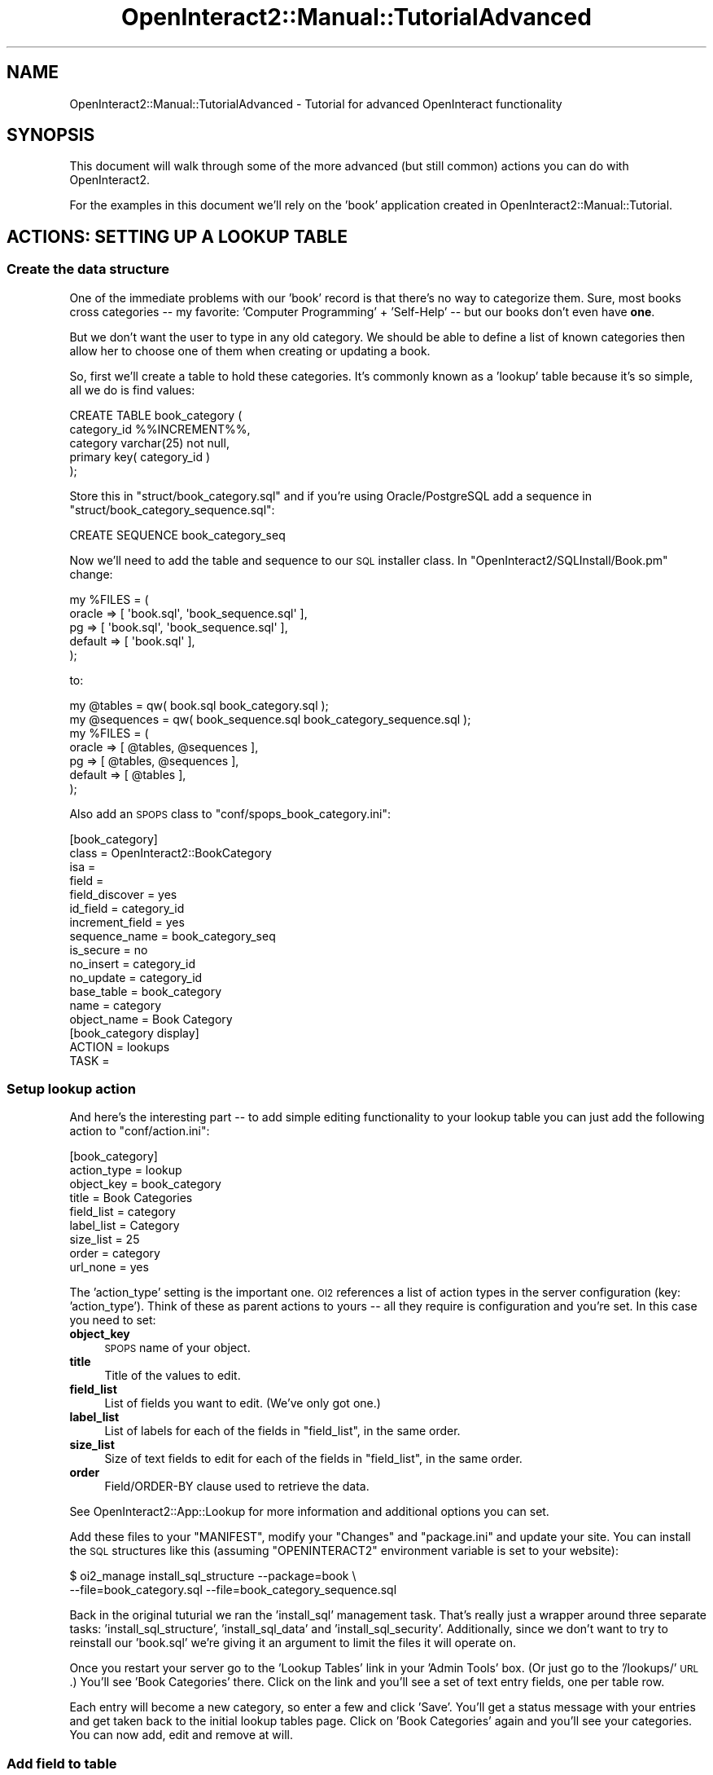 .\" Automatically generated by Pod::Man 2.1801 (Pod::Simple 3.05)
.\"
.\" Standard preamble:
.\" ========================================================================
.de Sp \" Vertical space (when we can't use .PP)
.if t .sp .5v
.if n .sp
..
.de Vb \" Begin verbatim text
.ft CW
.nf
.ne \\$1
..
.de Ve \" End verbatim text
.ft R
.fi
..
.\" Set up some character translations and predefined strings.  \*(-- will
.\" give an unbreakable dash, \*(PI will give pi, \*(L" will give a left
.\" double quote, and \*(R" will give a right double quote.  \*(C+ will
.\" give a nicer C++.  Capital omega is used to do unbreakable dashes and
.\" therefore won't be available.  \*(C` and \*(C' expand to `' in nroff,
.\" nothing in troff, for use with C<>.
.tr \(*W-
.ds C+ C\v'-.1v'\h'-1p'\s-2+\h'-1p'+\s0\v'.1v'\h'-1p'
.ie n \{\
.    ds -- \(*W-
.    ds PI pi
.    if (\n(.H=4u)&(1m=24u) .ds -- \(*W\h'-12u'\(*W\h'-12u'-\" diablo 10 pitch
.    if (\n(.H=4u)&(1m=20u) .ds -- \(*W\h'-12u'\(*W\h'-8u'-\"  diablo 12 pitch
.    ds L" ""
.    ds R" ""
.    ds C` ""
.    ds C' ""
'br\}
.el\{\
.    ds -- \|\(em\|
.    ds PI \(*p
.    ds L" ``
.    ds R" ''
'br\}
.\"
.\" Escape single quotes in literal strings from groff's Unicode transform.
.ie \n(.g .ds Aq \(aq
.el       .ds Aq '
.\"
.\" If the F register is turned on, we'll generate index entries on stderr for
.\" titles (.TH), headers (.SH), subsections (.SS), items (.Ip), and index
.\" entries marked with X<> in POD.  Of course, you'll have to process the
.\" output yourself in some meaningful fashion.
.ie \nF \{\
.    de IX
.    tm Index:\\$1\t\\n%\t"\\$2"
..
.    nr % 0
.    rr F
.\}
.el \{\
.    de IX
..
.\}
.\"
.\" Accent mark definitions (@(#)ms.acc 1.5 88/02/08 SMI; from UCB 4.2).
.\" Fear.  Run.  Save yourself.  No user-serviceable parts.
.    \" fudge factors for nroff and troff
.if n \{\
.    ds #H 0
.    ds #V .8m
.    ds #F .3m
.    ds #[ \f1
.    ds #] \fP
.\}
.if t \{\
.    ds #H ((1u-(\\\\n(.fu%2u))*.13m)
.    ds #V .6m
.    ds #F 0
.    ds #[ \&
.    ds #] \&
.\}
.    \" simple accents for nroff and troff
.if n \{\
.    ds ' \&
.    ds ` \&
.    ds ^ \&
.    ds , \&
.    ds ~ ~
.    ds /
.\}
.if t \{\
.    ds ' \\k:\h'-(\\n(.wu*8/10-\*(#H)'\'\h"|\\n:u"
.    ds ` \\k:\h'-(\\n(.wu*8/10-\*(#H)'\`\h'|\\n:u'
.    ds ^ \\k:\h'-(\\n(.wu*10/11-\*(#H)'^\h'|\\n:u'
.    ds , \\k:\h'-(\\n(.wu*8/10)',\h'|\\n:u'
.    ds ~ \\k:\h'-(\\n(.wu-\*(#H-.1m)'~\h'|\\n:u'
.    ds / \\k:\h'-(\\n(.wu*8/10-\*(#H)'\z\(sl\h'|\\n:u'
.\}
.    \" troff and (daisy-wheel) nroff accents
.ds : \\k:\h'-(\\n(.wu*8/10-\*(#H+.1m+\*(#F)'\v'-\*(#V'\z.\h'.2m+\*(#F'.\h'|\\n:u'\v'\*(#V'
.ds 8 \h'\*(#H'\(*b\h'-\*(#H'
.ds o \\k:\h'-(\\n(.wu+\w'\(de'u-\*(#H)/2u'\v'-.3n'\*(#[\z\(de\v'.3n'\h'|\\n:u'\*(#]
.ds d- \h'\*(#H'\(pd\h'-\w'~'u'\v'-.25m'\f2\(hy\fP\v'.25m'\h'-\*(#H'
.ds D- D\\k:\h'-\w'D'u'\v'-.11m'\z\(hy\v'.11m'\h'|\\n:u'
.ds th \*(#[\v'.3m'\s+1I\s-1\v'-.3m'\h'-(\w'I'u*2/3)'\s-1o\s+1\*(#]
.ds Th \*(#[\s+2I\s-2\h'-\w'I'u*3/5'\v'-.3m'o\v'.3m'\*(#]
.ds ae a\h'-(\w'a'u*4/10)'e
.ds Ae A\h'-(\w'A'u*4/10)'E
.    \" corrections for vroff
.if v .ds ~ \\k:\h'-(\\n(.wu*9/10-\*(#H)'\s-2\u~\d\s+2\h'|\\n:u'
.if v .ds ^ \\k:\h'-(\\n(.wu*10/11-\*(#H)'\v'-.4m'^\v'.4m'\h'|\\n:u'
.    \" for low resolution devices (crt and lpr)
.if \n(.H>23 .if \n(.V>19 \
\{\
.    ds : e
.    ds 8 ss
.    ds o a
.    ds d- d\h'-1'\(ga
.    ds D- D\h'-1'\(hy
.    ds th \o'bp'
.    ds Th \o'LP'
.    ds ae ae
.    ds Ae AE
.\}
.rm #[ #] #H #V #F C
.\" ========================================================================
.\"
.IX Title "OpenInteract2::Manual::TutorialAdvanced 3"
.TH OpenInteract2::Manual::TutorialAdvanced 3 "2010-06-17" "perl v5.10.0" "User Contributed Perl Documentation"
.\" For nroff, turn off justification.  Always turn off hyphenation; it makes
.\" way too many mistakes in technical documents.
.if n .ad l
.nh
.SH "NAME"
OpenInteract2::Manual::TutorialAdvanced \- Tutorial for advanced OpenInteract functionality
.SH "SYNOPSIS"
.IX Header "SYNOPSIS"
This document will walk through some of the more advanced (but still
common) actions you can do with OpenInteract2.
.PP
For the examples in this document we'll rely on the 'book' application
created in OpenInteract2::Manual::Tutorial.
.SH "ACTIONS: SETTING UP A LOOKUP TABLE"
.IX Header "ACTIONS: SETTING UP A LOOKUP TABLE"
.SS "Create the data structure"
.IX Subsection "Create the data structure"
One of the immediate problems with our 'book' record is that there's
no way to categorize them. Sure, most books cross categories \*(-- my
favorite: 'Computer Programming' + 'Self\-Help' \*(-- but our books don't
even have \fBone\fR.
.PP
But we don't want the user to type in any old category. We should be
able to define a list of known categories then allow her to choose one
of them when creating or updating a book.
.PP
So, first we'll create a table to hold these categories. It's commonly
known as a 'lookup' table because it's so simple, all we do is find
values:
.PP
.Vb 5
\& CREATE TABLE book_category (
\&     category_id   %%INCREMENT%%,
\&     category      varchar(25) not null,
\&     primary key( category_id )
\& );
.Ve
.PP
Store this in \f(CW\*(C`struct/book_category.sql\*(C'\fR and if you're using
Oracle/PostgreSQL add a sequence in
\&\f(CW\*(C`struct/book_category_sequence.sql\*(C'\fR:
.PP
.Vb 1
\& CREATE SEQUENCE book_category_seq
.Ve
.PP
Now we'll need to add the table and sequence to our \s-1SQL\s0 installer
class. In \f(CW\*(C`OpenInteract2/SQLInstall/Book.pm\*(C'\fR change:
.PP
.Vb 5
\& my %FILES = (
\&    oracle  => [ \*(Aqbook.sql\*(Aq, \*(Aqbook_sequence.sql\*(Aq ],
\&    pg      => [ \*(Aqbook.sql\*(Aq, \*(Aqbook_sequence.sql\*(Aq ],
\&    default => [ \*(Aqbook.sql\*(Aq ],
\& );
.Ve
.PP
to:
.PP
.Vb 7
\& my @tables    = qw( book.sql book_category.sql );
\& my @sequences = qw( book_sequence.sql book_category_sequence.sql );
\& my %FILES = (
\&    oracle  => [ @tables, @sequences ],
\&    pg      => [ @tables, @sequences ],
\&    default => [ @tables ],
\& );
.Ve
.PP
Also add an \s-1SPOPS\s0 class to \f(CW\*(C`conf/spops_book_category.ini\*(C'\fR:
.PP
.Vb 10
\& [book_category]
\& class           = OpenInteract2::BookCategory
\& isa             = 
\& field           = 
\& field_discover  = yes
\& id_field        = category_id
\& increment_field = yes
\& sequence_name   = book_category_seq
\& is_secure       = no
\& no_insert       = category_id
\& no_update       = category_id
\& base_table      = book_category
\& name            = category
\& object_name     = Book Category
\& 
\& [book_category display]
\& ACTION = lookups
\& TASK   =
.Ve
.SS "Setup lookup action"
.IX Subsection "Setup lookup action"
And here's the interesting part \*(-- to add simple editing functionality
to your lookup table you can just add the following action to
\&\f(CW\*(C`conf/action.ini\*(C'\fR:
.PP
.Vb 9
\& [book_category]
\& action_type  = lookup
\& object_key   = book_category
\& title        = Book Categories
\& field_list   = category
\& label_list   = Category
\& size_list    = 25
\& order        = category
\& url_none     = yes
.Ve
.PP
The 'action_type' setting is the important one. \s-1OI2\s0 references a list
of action types in the server configuration (key:
\&'action_type'). Think of these as parent actions to yours \*(-- all they
require is configuration and you're set. In this case you need to set:
.IP "\fBobject_key\fR" 4
.IX Item "object_key"
\&\s-1SPOPS\s0 name of your object.
.IP "\fBtitle\fR" 4
.IX Item "title"
Title of the values to edit.
.IP "\fBfield_list\fR" 4
.IX Item "field_list"
List of fields you want to edit. (We've only got one.)
.IP "\fBlabel_list\fR" 4
.IX Item "label_list"
List of labels for each of the fields in \f(CW\*(C`field_list\*(C'\fR, in the same
order.
.IP "\fBsize_list\fR" 4
.IX Item "size_list"
Size of text fields to edit for each of the fields in \f(CW\*(C`field_list\*(C'\fR,
in the same order.
.IP "\fBorder\fR" 4
.IX Item "order"
Field/ORDER\-BY clause used to retrieve the data.
.PP
See OpenInteract2::App::Lookup for more information and additional
options you can set.
.PP
Add these files to your \f(CW\*(C`MANIFEST\*(C'\fR, modify your \f(CW\*(C`Changes\*(C'\fR and
\&\f(CW\*(C`package.ini\*(C'\fR and update your site. You can install the \s-1SQL\s0
structures like this (assuming \f(CW\*(C`OPENINTERACT2\*(C'\fR environment variable
is set to your website):
.PP
.Vb 2
\& $ oi2_manage install_sql_structure \-\-package=book \e
\&           \-\-file=book_category.sql \-\-file=book_category_sequence.sql
.Ve
.PP
Back in the original tuturial we ran the 'install_sql' management
task. That's really just a wrapper around three separate tasks:
\&'install_sql_structure', 'install_sql_data' and
\&'install_sql_security'. Additionally, since we don't want to try to
reinstall our 'book.sql' we're giving it an argument to limit the
files it will operate on.
.PP
Once you restart your server go to the 'Lookup Tables' link in your
\&'Admin Tools' box. (Or just go to the '/lookups/' \s-1URL\s0.) You'll see
\&'Book Categories' there. Click on the link and you'll see a set of
text entry fields, one per table row.
.PP
Each entry will become a new category, so enter a few and click
\&'Save'. You'll get a status message with your entries and get taken
back to the initial lookup tables page. Click on 'Book Categories'
again and you'll see your categories. You can now add, edit and remove
at will.
.SS "Add field to table"
.IX Subsection "Add field to table"
So now we need to add our category our table of books. Using whatever
database tool you're comfortable with add the following definition to
the 'book' table:
.PP
.Vb 1
\&  category_id  int null
.Ve
.PP
For instance, when I use PostgreSQL I just do:
.PP
.Vb 1
\& psql> ALTER TABLE book ADD category_id INT NULL;
.Ve
.PP
When you restart the server all your 'book' objects will have the new
property 'category_id'. Since we set 'field_discover' to 'yes' in the
previous tutorial we didn't need to tell \s-1SPOPS\s0 or \s-1OI2\s0 about it.
.PP
But we still can't assign the category from our book editing form...
.SS "Source values for field from lookup"
.IX Subsection "Source values for field from lookup"
What we want to do is present a list of all the available categories
to the user when she's editing a book. But how do we do that?
Remember, we're using one of the Common actions and didn't actually
write any code to do inserts and updates.
.PP
Fortunately the Common actions have a callback just for this. It's
always named \*(L"customize\*(R" \*(-- \*(L"_display_add_customize\*(R",
\&\*(L"_display_form_customize\*(R", etc.
.PP
So in our action \f(CW\*(C`OpenInteract2/Action/Book.pm\*(C'\fR we'll implement these
callbacks. This is very similar to how we added our list of publishers
to the search form but instead of plain strings as the source we're
using objects:
.PP
So add the following method:
.PP
.Vb 5
\& sub _add_categories {
\&     my ( $self, $template_params ) = @_;
\&     $template_params\->{categories} =
\&         OpenInteract2::BookCategory\->fetch_group({ order => \*(Aqcategory\*(Aq });
\& }
.Ve
.PP
And reference it from your callbacks:
.PP
.Vb 4
\& sub _display_add_customize {
\&     my ( $self, $template_params ) = @_;
\&     $self\->_add_categories( $template_params );
\& }
\&
\& sub _display_form_customize {
\&     my ( $self, $template_params ) = @_;
\&     $self\->_add_categories( $template_params );
\& }
.Ve
.PP
Then add a reference to those categories in your data editing form:
.PP
.Vb 8
\& [%\- count = count + 1 \-%]
\& [% INCLUDE label_form_select_row( label       = \*(AqCategory\*(Aq
\&                                   name        = \*(Aqcategory_id\*(Aq,
\&                                   picked      = book.category,
\&                                   list        = categories,
\&                                   value_field = \*(Aqcategory_id\*(Aq,
\&                                   label_field = \*(Aqcategory\*(Aq,
\&                                   first_label = \*(Aq\-\-\-Categories\-\-\-\*(Aq ) \-%]
.Ve
.PP
Assuming you have the following categrories:
.PP
.Vb 6
\&  category_id  category
\&  \-\-\-\-\-\-\-\-\-\-\-\-\-\-\-\-\-\-\-\-\-
\&  1            Self\-Help
\&  2            Perl
\&  3            Regular Expressions
\&  4            Vegetarian Cooking
.Ve
.PP
You'll see something like this \*(-- remember that we sorted the
categories by 'category' when we assigned them to the template
parameters:
.PP
.Vb 11
\& <tr>
\&   <td><b>Category</b></td>
\&   <td><select name="category_id">
\&          <option value="">\-\-\-Categories\-\-\-</option>
\&          <option value="2">Perl</option>
\&          <option value="3">Regular Expressions</option>
\&          <option value="1">Self\-Help</option>
\&          <option value="4">Vegetarian Cooking</option>
\&      </select>
\&   </td>
\& </tr>
.Ve
.SS "Add fields to action configuration"
.IX Subsection "Add fields to action configuration"
Finally, while we didn't have to add the field to our \s-1SPOPS\s0
configuration we do have to add it to our actions. (Common action
configurations don't have an field discovery feature yet.) Add to your
\&\f(CW\*(C`conf/action.ini\*(C'\fR under '[book]' these keys and values:
.PP
.Vb 2
\& c_update_fields = category_id
\& c_add_fields    = category_id
.Ve
.PP
After you do so you should be able to add and update your books with
new categories. Give it a whirl!
.SH "ACTIONS: A TEMPLATE CAN BE AN ACTION"
.IX Header "ACTIONS: A TEMPLATE CAN BE AN ACTION"
.SS "Another action type: template_only"
.IX Subsection "Another action type: template_only"
Another way to create an action without any code is to point it
directly at a template. This is very useful for embeddable
components. For instance, many actions come with a 'box' that has
pointers to common actions. Say we wanted to create a 'Book Actions
Box' that had links like 'Search', 'Add' and (when you're on a book
record), 'Edit' and 'Remove'.
.PP
We'll go backwards first this time, defining the action first. In your
\&\f(CW\*(C`conf/action.ini\*(C'\fR add the following:
.PP
.Vb 5
\& [book_box]
\& action_type  = template_only
\& template     = book::toolbox
\& title        = Book Tools
\& url_none     = yes
.Ve
.PP
We can now reference 'book_box' just like any other action. But first
we need to create a simple template in \f(CW\*(C`template/toolbox.tmpl\*(C'\fR:
.PP
.Vb 12
\& [%\- search_url = OI.make_url( ACTION = \*(Aqbook\*(Aq, TASK = \*(Aqsearch\*(Aq );
\&     add_url    = OI.make_url( ACTION = \*(Aqbook\*(Aq, TASK = \*(Aqdisplay_add\*(Aq ); \-%]
\& \- <a href="[% search_url %]">Search</a> <br />
\& \- <a href="[% add_url %]">Add</a> <br />
\& [% IF book \-%]
\&   [%\- edit_url   = OI.make_url( ACTION = \*(Aqbook\*(Aq, TASK = \*(Aqdisplay_form\*(Aq,
\&                                 book_id = book.id );
\&       remove_url = OI.make_url( ACTION = \*(Aqbook\*(Aq, TASK = \*(Aqremove\*(Aq,
\&                                 book_id = book.id ) \-%]
\& \- <a href="[% search_url %]">Edit</a> <br />
\& \- <a href="[% add_url %]">Remove</a><br />
\& [% END %]
.Ve
.PP
We're done. Just add the new file to your \f(CW\*(C`MANIFEST\*(C'\fR and install.
.PP
You can execute the content from within a template too. For instance,
just add the following to any template:
.PP
.Vb 1
\& [% OI.action_execute( \*(Aqbook_box\*(Aq ) %]
.Ve
.PP
Once it's processed you'll see your content. You do something similar
when you place the action content in a box:
.PP
.Vb 1
\& [% OI.box_add( \*(Aqbook_box\*(Aq ) %]
.Ve
.PP
The 'box_add' method stores the action away for execution later (by
another action, OpenInteract2::Action::Box). But since we've
wrapped our template as an action we can now treat it like every other
component.
.PP
It's also worth mentioning that we can still reference the template
with Template Toolkit directives, like:
.PP
.Vb 1
\& [% INCLUDE book::toolbox %]
.Ve
.PP
The only differences are that when we call \f(CW\*(C`OI.action_execute()\*(C'\fR we
go through the action's security checks as well as use its cached
content if available. The \f(CW\*(C`INCLUDE\*(C'\fR call does not do this extra work
so it's a little faster to process. It's up to you whether the speed
is worth it. (And you can always change between the two, so a decision
won't be permanent.)
.SH "ACTIONS: ADDING VALIDATION TO COMMON TASKS"
.IX Header "ACTIONS: ADDING VALIDATION TO COMMON TASKS"
.SH "ACTIONS: USING MULTIPLE TABLES WITH COMMON SEARCHING"
.IX Header "ACTIONS: USING MULTIPLE TABLES WITH COMMON SEARCHING"
.SS "Another table with searchable information"
.IX Subsection "Another table with searchable information"
Our book empire is growing. We now have multiple locations where our
books are stored and we need to track which books are stored in which
locations.
.PP
For our purposes we'll assume a \f(CW\*(C`location\*(C'\fR table like this:
.PP
.Vb 7
\& CREATE TABLE location (
\&   location_id      %%INCREMENT%%,
\&   name             varchar(50) not null,
\&   city             varchar(25) null,
\&   state            varchar(2) null,
\&   primary key( location_id )
\& )
.Ve
.PP
And we'll also assume that we're getting a feed of these data from our
shipping company, so we don't need to create code to edit the data.
.PP
For the sake of this exercise we'll also assume we don't need to
manipulate individual 'location' records. Since the search mechanism
relies entirely on database tables and joins we don't require that all
tables are mapped to \s-1SPOPS\s0 objects.
.PP
Our main reason we want the additional table is for searching \*(-- so we
can find all books in a particular location, or all books with 'Food'
in their title in a particular city.
.SS "Create a link table"
.IX Subsection "Create a link table"
Since there can be the same book at many different locations, and many
different books at a single location, we have a many-to-many
relationship. For this we need a separate table (aka, 'join table') to
hold the linking data. It'll look like this:
.PP
.Vb 5
\& CREATE TABLE book_at_location (
\&   book_id          %%INCREMENT_TYPE%% not null,
\&   location_id      %%INCREMENT_TYPE%% not null,
\&   primary key( book_id, location_id )
\& )
.Ve
.PP
If you want you can add information specific to this link to the table
(count, date last book received, etc.). For our purposes here it
doesn't matter.
.SS "Feed the search from your form"
.IX Subsection "Feed the search from your form"
We want to be able to search by location name, city and state. First
we'll add the fields to the search form \*(-- in
\&\f(CW\*(C`template/search_form.tmpl\*(C'\fR add:
.PP
.Vb 2
\&   [% INCLUDE label_form_text_row( label = \*(AqLocation\*(Aq,
\&                                   name  = \*(Aqloc.name\*(Aq, size  = 30 ) %]
\& 
\&   [% INCLUDE label_form_text_row( label = \*(AqCity\*(Aq,
\&                                   name  = \*(Aqloc.city\*(Aq, size  = 30 ) %]
\& 
\&   [% INCLUDE label_form_text_row( label = \*(AqState\*(Aq,
\&                                   name  = \*(Aqloc.state\*(Aq, size  = 5 ) %]
.Ve
.PP
Note that we prefixed the field names from our 'location' table
with 'loc.'. That's because we need to need to be able to tell our
action for which fields we should join to another table.
.PP
The string 'loc' doesn't mean anything. It just needs to be consistent
between your form field declarations and the configuration we're about
to do.
.SS "Configuring the search"
.IX Subsection "Configuring the search"
In your \f(CW\*(C`conf/action.ini\*(C'\fR you'll need to add these fields to your
\&\f(CW\*(C`c_search_fields*\*(C'\fR listings. We'll assume the location name and city
are '\s-1LIKE\s0' matches while the state is an exact match. So under 'book'
add:
.PP
.Vb 3
\& c_search_fields_like  = loc.name
\& c_search_fields_like  = loc.city
\& c_search_fields_exact = loc.state
.Ve
.PP
Note that we kept the 'loc.' prefix on all fields.
.PP
Next, we need to tell \s-1OI2\s0 how to match up our book records with these
\&'loc.' fields. We do that with the parameter
\&\f(CW\*(C`c_search_table_links\*(C'\fR. It will look like this:
.PP
.Vb 5
\& [book c_search_table_links]
\& loc = book.book_id
\& loc = book_at_location.book_id
\& loc = book_at_location.location_id
\& loc = location.location_id
.Ve
.PP
The 'loc' field matches our prefix and its values represent (in pairs)
how tables are joined. \s-1OI\s0 will step through these parameters and
construct a \s-1SQL\s0 \s-1JOIN\s0 clause like this:
.PP
.Vb 3
\& WHERE ...
\&       AND book.book_id = book_at_location.book_id
\&       AND book_at_location.location_id = location.location_id
.Ve
.PP
It will only generate this join if any of the fields with a 'loc'
prefix are searched. So if a user just searches for a book title \s-1OI2\s0
will put together a query like this:
.PP
.Vb 1
\& WHERE book.title LIKE \*(Aq%Charlotte%\*(Aq
.Ve
.PP
But if a user searches for a book title in a particular city this
query will change:
.PP
.Vb 4
\& WHERE book.title LIKE \*(Aq%Charlotte%\*(Aq
\&       AND location.city LIKE \*(Aq%burgh%\*(Aq
\&       AND book.book_id = book_at_location.book_id
\&       AND book_at_location.location_id = location.location_id
.Ve
.PP
Once you've made these changes you're ready to search!
.SH "ACTIONS: SECURING AN ACTION"
.IX Header "ACTIONS: SECURING AN ACTION"
.SS "What is action security?"
.IX Subsection "What is action security?"
There are two layers of security in OpenInteract. The first, action
security, is the most widely used and determines who can do what in
your application. Action security can be segmented by task. So you may
have certain tasks within an action that all users can do (such as
search and view items) but other tasks only users of a particular
group can do (such as create, modify and remove items).
.PP
Security is always specified by group. While the underlying mechanism
for storing and retrieving security can be used with individual users
it's strongly discouraged.
.SS "Configure your action"
.IX Subsection "Configure your action"
Assigning security to your action is very simple \*(-- all the changes
are in your action's configuration file.
.PP
First, you need to tell \s-1OI2\s0 that your action is secure with the
\&'is_secure' key:
.PP
.Vb 3
\& [book]
\& class     = OpenInteract2::Action::Book
\& is_secure = yes
.Ve
.PP
If this is set to anything but 'yes' the action processor will ignore
any security settings. (In OpenInteract2::Manual::Tutorial we had
this set to 'no'.)
.PP
Now you need to define the security required for your action. You have
three options to choose from: '\s-1NONE\s0', '\s-1READ\s0' and '\s-1WRITE\s0'. (There's a
fourth option, '\s-1SUMMARY\s0', but it's rarely used.) These levels are
additive so if a user has '\s-1WRITE\s0' permission she also has
\&'\s-1READ\s0'. Also, note that if you don't specify a requirement we assume
\&'\s-1WRITE\s0'.
.PP
If you want a single security requirement for all tasks in our book
action then the job is easy:
.PP
.Vb 4
\& [book]
\& class     = OpenInteract2::Action::Book
\& is_secure = yes
\& security  = WRITE
.Ve
.PP
However, many times you'll want to have separate requirements for
separate tasks. For instance, in our book action we want everyone to
be able to search and display book records. But maybe we only want
groups with \s-1WRITE\s0 permission to the action to modify the book
records. So we might have:
.PP
.Vb 5
\& [book security]
\& DEFAULT      = WRITE
\& search       = READ
\& search_form  = READ
\& display      = READ
.Ve
.PP
Here we have a new key, '\s-1DEFAULT\s0'. This is a special task name that
acts as a catch-all: every task not explicitly gets this security. Of
course, since a task not listed gets '\s-1WRITE\s0' security anyway this is
technically redundant. But it better to communicate your intentions
explicitly.
.PP
That's it \*(-- restart the server and your action will now be
secured. Of course, you need to assign security to groups.
.SS "Assigning security"
.IX Subsection "Assigning security"
Assigning security to actions is typically done through the website \*(--
click on the 'Security' link from the 'Admin Tools' box, or just go to
the '/security/' \s-1URL\s0.
.PP
You can also modify action security through a management task
OpenInteract2::Manage::Website::CreateSecurityForAction, or using
\&\f(CW\*(C`oi2_manage\*(C'\fR:
.PP
.Vb 1
\& oi2_manage secure_action \-\-action=book \-\-scope=group \-\-scope_id=5
.Ve
.SH "SPOPS: ADDING OBJECT BEHAVIORS"
.IX Header "SPOPS: ADDING OBJECT BEHAVIORS"
.SS "Define the class"
.IX Subsection "Define the class"
\&\s-1SPOPS\s0 objects provide simple persistence behavior. But you may want
them to have other types of behavior as well. The recommended way of
doing this is to create your class and have it subclass the generated
\&\s-1SPOPS\s0 class.
.PP
A typical use of this is to encapsulate common queries. Say you have a
\&'recipe' object:
.PP
.Vb 3
\& [recipe]
\& class = OpenInteract2::Recipe
\& ...
.Ve
.PP
After using it for a while you find that you're one of your standard
queries is to find recipes with a particular ingredient posted in the
last month. It's executed from multiple actions so it makes sense to
have this query live in the same object that actually retrieves the
objects. To hold it you'd create something like this:
.PP
.Vb 1
\& package OpenInteract2::Recipe;
\& 
\& use strict;
\& @OpenInteract2::Recipe::ISA = qw( OpenInteract2::RecipePersist );
\& 
\& sub by_ingredient_in_last_month {
\&     my ( $class, $ingredient ) = @_;
\&     my $where = qq{
\&         ingredient LIKE ? \*(Aq
\&           AND date_part( \*(Aqepoch\*(Aq, CURRENT_DATETIME ) \- date_part( \*(Aqepoch\*(Aq, posted_on ) <= 25920000
\&     };
\&     return $class\->fetch_group({
\&         where => $where,
\&         value => [ $ingredient ],
\&     });
\& }
.Ve
.PP
Hey, where did that \f(CW\*(C`OpenInteract2::RecipePersist\*(C'\fR come from?
.SS "Add to declaration"
.IX Subsection "Add to declaration"
The last step is to change the name of your generated class. This is
so people can use the name they'd expect to see
('OpenInteract2::Recipe' for a 'recipe' object). Changing this is simple:
.PP
.Vb 4
\& OLD:
\& [recipe]
\& class = OpenInteract2::Recipe
\& ...
\& 
\& NEW:
\& [recipe]
\& class = OpenInteract2::RecipePersist
\& ...
.Ve
.PP
One other task: when we want to get the object class name from the
context (using \f(CW\*(C`lookup_object()\*(C'\fR) we don't want to get
\&'OpenInteract2::RecipePersist'. So we need to alias the class:
.PP
.Vb 4
\& [recipe]
\& class = OpenInteract2::RecipePersist
\& alias_class = OpenInteract2::Recipe
\& ...
.Ve
.PP
So now when we get the class name like this we'll get the right thing:
.PP
.Vb 7
\& my $recipe_class = CTX\->lookup_object( \*(Aqrecipe\*(Aq );
\& my $recent_recipes =
\&     $recipe_class\->by_ingredient_in_last_month( \*(Aqketchup\*(Aq );
\& print "Stuff you\*(Aqve made recently:\en";
\& foreach my $recipe ( @{ $recent_recipes } ) {
\&     print "    ", $recipe\->name, "\en";
\& }
.Ve
.SS "Using security"
.IX Subsection "Using security"
First: are you sure you need per-object security? Checking security
can add significant overhead to object retrieval, so if your security
requirements can be met by application security instead you should use
it.
.PP
So if you need it, adding security is as simple as setting 'is_secure'
to 'yes' in your object configuration:
.PP
.Vb 4
\& [myobject]
\& class = OpenInteract2::Myobject
\& ...
\& is_secure = yes
.Ve
.PP
This will add SPOPS::Secure to your class's \f(CW@ISA\fR and
automatically ensure that users have \s-1READ\s0 security to retrieve an
object and \s-1WRITE\s0 security to store or remove it.
.PP
That leaves a gap: how do we know what the security should be to
create an object? You cover this with the 'creation_security'
configuration section. It looks like this:
.PP
.Vb 4
\& [myobject creation_security]
\& user  = WRITE
\& group = site_admin_group:WRITE
\& world = READ
.Ve
.PP
This means that we create a security object for the user who creates
the object as \s-1WRITE\s0, one for the 'site_admin_group' as \s-1WRITE\s0, and one
for the world as \s-1READ\s0. You can skip a scope if you like \*(-- if you only
want users in the 'public' group to be able to see your object you'd
use:
.PP
.Vb 2
\& [myobject creation_security]
\& group = public_group:READ
.Ve
.PP
The 'site_admin_group' and 'public_group' used above is the name of
any group found in your server configuration's 'default_objects'
configuration section. That section typically looks like this:
.PP
.Vb 6
\& [default_objects]
\& superuser        = 1
\& supergroup       = 1
\& theme            = 1
\& public_group = 2
\& site_admin_group = 3
.Ve
.PP
The 'groupname:PERMISSION' is a syntax enhancement: when the server
starts up we lookup 'groupname' in 'default_objects' and substitute
that group's \s-1ID\s0. So with the above definitions when you create a new
\&'myobject' we'll also create a security object giving \s-1WRITE\s0 permission
to group with \s-1ID\s0 3.
.SH "MISC"
.IX Header "MISC"
.SS "Using Multiple Datasources"
.IX Subsection "Using Multiple Datasources"
\&\s-1OI2\s0 can support multiple datasources. Most applications do not have
need for this, but some may need to present legacy data alongside
current data.
.PP
\&\s-1OI2\s0 ships with a single configured \s-1DBI\s0 datasource called
\&'main'. Assuming a configuration for PostgreSQL it looks like this:
.PP
.Vb 6
\& [datasource main]
\& type     = DBI
\& dbi_type = Pg
\& dsn      = dbname=current_data
\& username = pguser
\& password = pgpass
.Ve
.PP
Say we have a MySQL database with legacy data. We'd just add it to the
configuration file like this:
.PP
.Vb 6
\& [datasource main]
\& type     = DBI
\& dbi_type = Pg
\& dsn      = dbname=current_data
\& username = pguser
\& password = pgpass
\& 
\& [datasource legacy]
\& type     = DBI
\& dbi_type = mysql
\& dsn      = database=legacy
\& username = mysqluser
\& password = mysqlpass
.Ve
.PP
We can reference the datasource in code through the context and use it
as a straight \s-1DBI\s0 handle:
.PP
.Vb 8
\& my $dbh = CTX\->datasource( \*(Aqlegacy\*(Aq );
\& my $sql = "SELECT count(*) FROM old_table WHERE foo = ?";
\& my ( $sth );
\& eval {
\&     $sth = $dbh\->prepare( $sql );
\&     $sth\->execute( $foo );
\& };
\& my ( $count ) = $sth\->fetchrow_array;
.Ve
.PP
We can also use the datasource to back our \s-1SPOPS\s0 objects. Currently,
the easiest way to associate an \s-1SPOPS\s0 class with a specific datasource
is through its configuration.
.PP
Assuming we had a read-only \s-1SPOPS\s0 object declaration for old invoices:
.PP
.Vb 10
\& [legacy_invoice]
\& class           = OpenInteract2::LegacyInvoice
\& isa             = SPOPS::Tool::ReadOnly
\& field           = 
\& field_discover  = yes
\& id_field        = invoice_id
\& is_secure       = no
\& base_table      = invoice_old
\& name            = invoice_num
\& object_name     = Invoice
.Ve
.PP
we'd just add a 'datasource' key with the name of our legacy datasource:
.PP
.Vb 5
\& [legacy_invoice]
\& class           = OpenInteract2::LegacyInvoice
\& isa             = SPOPS::Tool::ReadOnly
\& datasource      = legacy
\& ...
.Ve
.PP
And that's it. You can use it just like any other \s-1SPOPS\s0 class:
.PP
.Vb 9
\& my $customer_id = $request\->param( \*(Aqcustomer_id\*(Aq );
\& my $invoices = OpenInteract2::LegacyInvoice\->fetch_group({
\&     where => \*(Aqcustomer_id = ?\*(Aq,
\&     value => $customer_id,
\&     order => \*(Aqinvoice_date DESC\*(Aq
\& });
\& foreach my $inv ( @{ $invoices } ) {
\&     print "Date: $inv\->{invoice_date} ($inv\->{num_items})\en";
\& }
.Ve
.PP
\&\s-1SPOPS\s0 will pull the data from the separate database, but when you're
accessing the data you won't know (or care) where it's from.
.PP
This means it's also easy to swap datasources behind the scenes \*(-- for
instance, to point to a backup database server if the main one goes
down.
.SH "SEE ALSO"
.IX Header "SEE ALSO"
OpenInteract2::Manual::Management \- Creating management tasks
.SH "COPYRIGHT"
.IX Header "COPYRIGHT"
Copyright (c) 2003\-2004 Chris Winters. All rights reserved.
.SH "AUTHORS"
.IX Header "AUTHORS"
Chris Winters <chris@cwinters.com>
